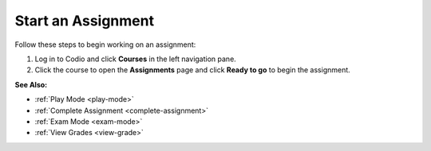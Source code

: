.. meta::
   :description: Start an Assignment
   
.. _start-assigment:

Start an Assignment
===================

Follow these steps to begin working on an assignment:

1. Log in to Codio and click **Courses** in the left navigation pane.

2. Click the course to open the **Assignments** page and click **Ready to go** to begin the assignment.

**See Also:**

- :ref:`Play Mode <play-mode>`
- :ref:`Complete Assignment <complete-assignment>`
- :ref:`Exam Mode <exam-mode>`
- :ref:`View Grades <view-grade>`